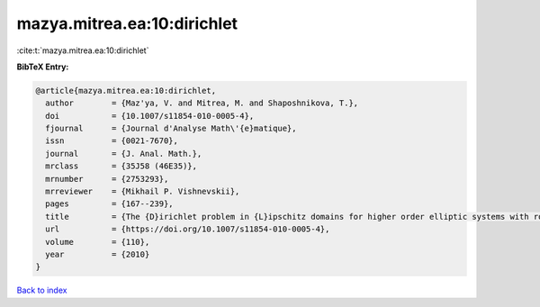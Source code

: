 mazya.mitrea.ea:10:dirichlet
============================

:cite:t:`mazya.mitrea.ea:10:dirichlet`

**BibTeX Entry:**

.. code-block:: bibtex

   @article{mazya.mitrea.ea:10:dirichlet,
     author        = {Maz'ya, V. and Mitrea, M. and Shaposhnikova, T.},
     doi           = {10.1007/s11854-010-0005-4},
     fjournal      = {Journal d'Analyse Math\'{e}matique},
     issn          = {0021-7670},
     journal       = {J. Anal. Math.},
     mrclass       = {35J58 (46E35)},
     mrnumber      = {2753293},
     mrreviewer    = {Mikhail P. Vishnevskii},
     pages         = {167--239},
     title         = {The {D}irichlet problem in {L}ipschitz domains for higher order elliptic systems with rough coefficients},
     url           = {https://doi.org/10.1007/s11854-010-0005-4},
     volume        = {110},
     year          = {2010}
   }

`Back to index <../By-Cite-Keys.html>`_
